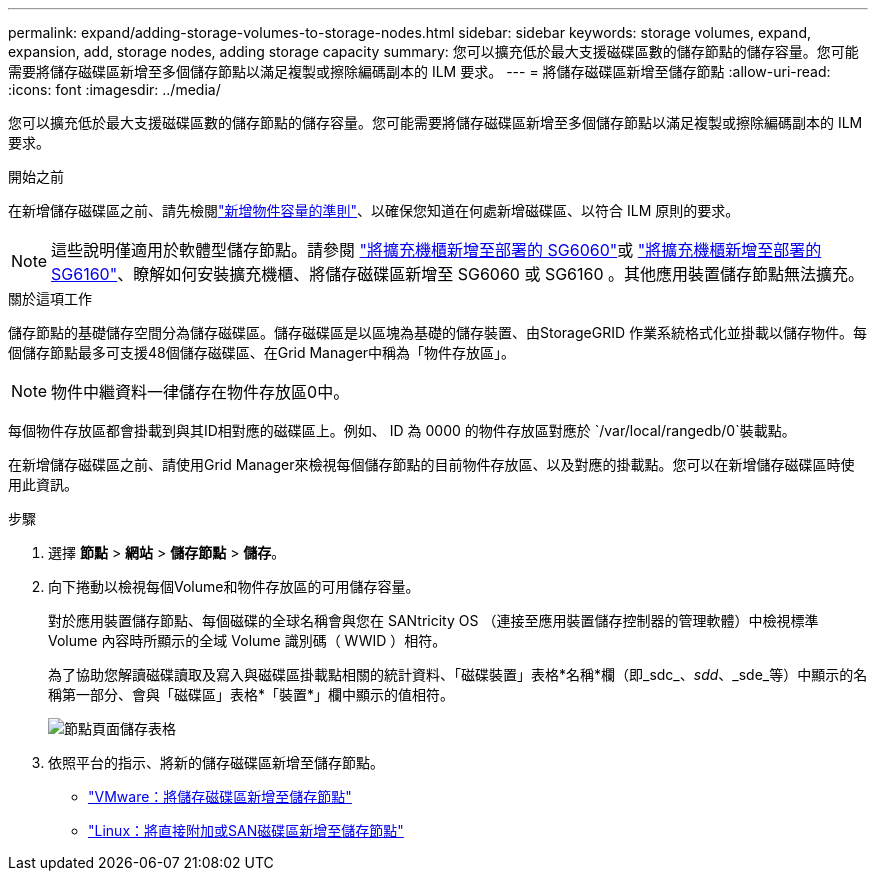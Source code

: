 ---
permalink: expand/adding-storage-volumes-to-storage-nodes.html 
sidebar: sidebar 
keywords: storage volumes, expand, expansion, add, storage nodes, adding storage capacity 
summary: 您可以擴充低於最大支援磁碟區數的儲存節點的儲存容量。您可能需要將儲存磁碟區新增至多個儲存節點以滿足複製或擦除編碼副本的 ILM 要求。 
---
= 將儲存磁碟區新增至儲存節點
:allow-uri-read: 
:icons: font
:imagesdir: ../media/


[role="lead"]
您可以擴充低於最大支援磁碟區數的儲存節點的儲存容量。您可能需要將儲存磁碟區新增至多個儲存節點以滿足複製或擦除編碼副本的 ILM 要求。

.開始之前
在新增儲存磁碟區之前、請先檢閱link:guidelines-for-adding-object-capacity.html["新增物件容量的準則"]、以確保您知道在何處新增磁碟區、以符合 ILM 原則的要求。


NOTE: 這些說明僅適用於軟體型儲存節點。請參閱 https://docs.netapp.com/us-en/storagegrid-appliances/sg6000/adding-expansion-shelf-to-deployed-sg6060.html["將擴充機櫃新增至部署的 SG6060"^]或 https://docs.netapp.com/us-en/storagegrid-appliances/sg6100/adding-expansion-shelf-to-deployed-sg6160.html["將擴充機櫃新增至部署的 SG6160"^]、瞭解如何安裝擴充機櫃、將儲存磁碟區新增至 SG6060 或 SG6160 。其他應用裝置儲存節點無法擴充。

.關於這項工作
儲存節點的基礎儲存空間分為儲存磁碟區。儲存磁碟區是以區塊為基礎的儲存裝置、由StorageGRID 作業系統格式化並掛載以儲存物件。每個儲存節點最多可支援48個儲存磁碟區、在Grid Manager中稱為「物件存放區」。


NOTE: 物件中繼資料一律儲存在物件存放區0中。

每個物件存放區都會掛載到與其ID相對應的磁碟區上。例如、 ID 為 0000 的物件存放區對應於 `/var/local/rangedb/0`裝載點。

在新增儲存磁碟區之前、請使用Grid Manager來檢視每個儲存節點的目前物件存放區、以及對應的掛載點。您可以在新增儲存磁碟區時使用此資訊。

.步驟
. 選擇 *節點* > *網站* > *儲存節點* > *儲存*。
. 向下捲動以檢視每個Volume和物件存放區的可用儲存容量。
+
對於應用裝置儲存節點、每個磁碟的全球名稱會與您在 SANtricity OS （連接至應用裝置儲存控制器的管理軟體）中檢視標準 Volume 內容時所顯示的全域 Volume 識別碼（ WWID ）相符。

+
為了協助您解讀磁碟讀取及寫入與磁碟區掛載點相關的統計資料、「磁碟裝置」表格*名稱*欄（即_sdc_、_sdd_、_sde_等）中顯示的名稱第一部分、會與「磁碟區」表格*「裝置*」欄中顯示的值相符。

+
image::../media/nodes_page_storage_tables_vol_expansion.png[節點頁面儲存表格]

. 依照平台的指示、將新的儲存磁碟區新增至儲存節點。
+
** link:vmware-adding-storage-volumes-to-storage-node.html["VMware：將儲存磁碟區新增至儲存節點"]
** link:linux-adding-direct-attached-or-san-volumes-to-storage-node.html["Linux：將直接附加或SAN磁碟區新增至儲存節點"]



